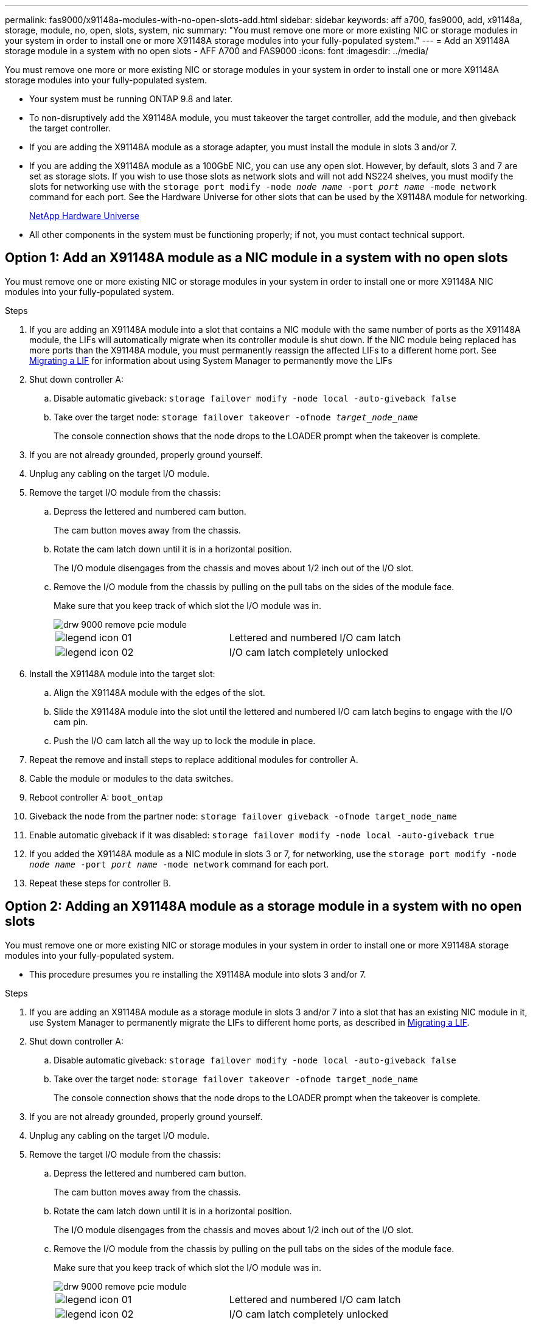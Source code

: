 ---
permalink: fas9000/x91148a-modules-with-no-open-slots-add.html
sidebar: sidebar
keywords: aff a700, fas9000, add, x91148a, storage, module, no, open, slots, system, nic
summary: "You must remove one more or more existing NIC or storage modules in your system in order to install one or more X91148A storage modules into your fully-populated system."
---
= Add an X91148A storage module in a system with no open slots - AFF A700 and FAS9000
:icons: font
:imagesdir: ../media/

[.lead]
You must remove one more or more existing NIC or storage modules in your system in order to install one or more X91148A storage modules into your fully-populated system.

* Your system must be running ONTAP 9.8 and later.
* To non-disruptively add the X91148A module, you must takeover the target controller, add the module, and then giveback the target controller.
* If you are adding the X91148A module as a storage adapter, you must install the module in slots 3 and/or 7.
* If you are adding the X91148A module as a 100GbE NIC, you can use any open slot. However, by default, slots 3 and 7 are set as storage slots. If you wish to use those slots as network slots and will not add NS224 shelves, you must modify the slots for networking use with the `storage port modify -node _node name_ -port _port name_ -mode network` command for each port. See the Hardware Universe for other slots that can be used by the X91148A module for networking.
+
https://hwu.netapp.com[NetApp Hardware Universe]

* All other components in the system must be functioning properly; if not, you must contact technical support.

== Option 1: Add an X91148A module as a NIC module in a system with no open slots

You must remove one or more existing NIC or storage modules in your system in order to install one or more X91148A NIC modules into your fully-populated system.

.Steps
. If you are adding an X91148A module into a slot that contains a NIC module with the same number of ports as the X91148A module, the LIFs will automatically migrate when its controller module is shut down. If the NIC module being replaced has more ports than the X91148A module, you must permanently reassign the affected LIFs to a different home port. See https://docs.netapp.com/ontap-9/topic/com.netapp.doc.onc-sm-help-960/GUID-208BB0B8-3F84-466D-9F4F-6E1542A2BE7D.html[Migrating a LIF] for information about using System Manager to permanently move the LIFs
. Shut down controller A:
 .. Disable automatic giveback: `storage failover modify -node local -auto-giveback false`
 .. Take over the target node: `storage failover takeover -ofnode _target_node_name_`
+
The console connection shows that the node drops to the LOADER prompt when the takeover is complete.
. If you are not already grounded, properly ground yourself.
. Unplug any cabling on the target I/O module.
. Remove the target I/O module from the chassis:
 .. Depress the lettered and numbered cam button.
+
The cam button moves away from the chassis.

 .. Rotate the cam latch down until it is in a horizontal position.
+
The I/O module disengages from the chassis and moves about 1/2 inch out of the I/O slot.

 .. Remove the I/O module from the chassis by pulling on the pull tabs on the sides of the module face.
+
Make sure that you keep track of which slot the I/O module was in.
+
image::../media/drw_9000_remove_pcie_module.png[]
+
|===
a|
image:../media/legend_icon_01.png[] a|
Lettered and numbered I/O cam latch
a|
image:../media/legend_icon_02.png[]
a|
I/O cam latch completely unlocked
|===
. Install the X91148A module into the target slot:
 .. Align the X91148A module with the edges of the slot.
 .. Slide the X91148A module into the slot until the lettered and numbered I/O cam latch begins to engage with the I/O cam pin.
 .. Push the I/O cam latch all the way up to lock the module in place.
. Repeat the remove and install steps to replace additional modules for controller A.
. Cable the module or modules to the data switches.
. Reboot controller A: `boot_ontap`
. Giveback the node from the partner node: `storage failover giveback -ofnode target_node_name`
. Enable automatic giveback if it was disabled: `storage failover modify -node local -auto-giveback true`
. If you added the X91148A module as a NIC module in slots 3 or 7, for networking, use the `storage port modify -node _node name_ -port _port name_ -mode network` command for each port.
. Repeat these steps for controller B.

== Option 2: Adding an X91148A module as a storage module in a system with no open slots

You must remove one or more existing NIC or storage modules in your system in order to install one or more X91148A storage modules into your fully-populated system.

* This procedure presumes you re installing the X91148A module into slots 3 and/or 7.

.Steps
. If you are adding an X91148A module as a storage module in slots 3 and/or 7 into a slot that has an existing NIC module in it, use System Manager to permanently migrate the LIFs to different home ports, as described in https://docs.netapp.com/ontap-9/topic/com.netapp.doc.onc-sm-help-960/GUID-208BB0B8-3F84-466D-9F4F-6E1542A2BE7D.html[Migrating a LIF].
. Shut down controller A:
 .. Disable automatic giveback: `storage failover modify -node local -auto-giveback false`
 .. Take over the target node: `storage failover takeover -ofnode target_node_name`
+
The console connection shows that the node drops to the LOADER prompt when the takeover is complete.
. If you are not already grounded, properly ground yourself.
. Unplug any cabling on the target I/O module.
. Remove the target I/O module from the chassis:
 .. Depress the lettered and numbered cam button.
+
The cam button moves away from the chassis.

 .. Rotate the cam latch down until it is in a horizontal position.
+
The I/O module disengages from the chassis and moves about 1/2 inch out of the I/O slot.

 .. Remove the I/O module from the chassis by pulling on the pull tabs on the sides of the module face.
+
Make sure that you keep track of which slot the I/O module was in.
+
image::../media/drw_9000_remove_pcie_module.png[]
+
|===
a|
image:../media/legend_icon_01.png[] a|
Lettered and numbered I/O cam latch
a|
image:../media/legend_icon_02.png[]
a|
I/O cam latch completely unlocked
|===
. Install the X91148A module into slot 3:
 .. Align the X91148A module with the edges of the slot.
 .. Slide the X91148A module into the slot until the lettered and numbered I/O cam latch begins to engage with the I/O cam pin.
 .. Push the I/O cam latch all the way up to lock the module in place.
 .. If you are installing a second X91148A module for storage, repeat the remove and install steps for the module in slot 7.
. Reboot controller A: `boot_ontap`
. Giveback the node from the partner node: `storage failover giveback -ofnode _target_node_name_`
. Enable automatic giveback if it was disabled: `storage failover modify -node local -auto-giveback true`
. Repeat these steps for controller B.
. Install and cable your NS224 shelves, as described in https://docs.netapp.com/us-en/ontap-systems/ns224/hot-add-shelf.html[Hot-adding an NS224 drive shelf].

